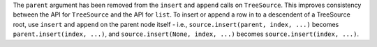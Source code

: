 The ``parent`` argument has been removed from the ``insert`` and ``append`` calls on ``TreeSource``. This improves consistency between the API for ``TreeSource`` and the API for ``list``. To insert or append a row in to a descendent of a TreeSource root, use ``insert`` and ``append`` on the parent node itself - i.e., ``source.insert(parent, index, ...)`` becomes ``parent.insert(index, ...)``, and ``source.insert(None, index, ...)`` becomes ``source.insert(index, ...)``.
